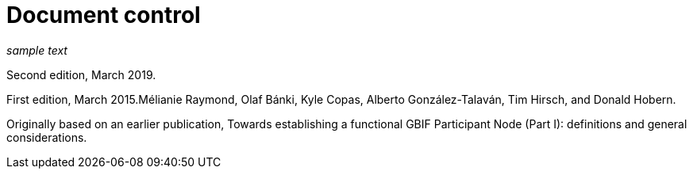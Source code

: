 # Document control

_sample text_

Second edition, March 2019.

First edition, March 2015.Mélianie Raymond, Olaf Bánki, Kyle Copas, Alberto González-Talaván, Tim Hirsch, and Donald Hobern.

Originally based on an earlier publication, Towards establishing a functional GBIF Participant Node (Part I): definitions and general considerations.